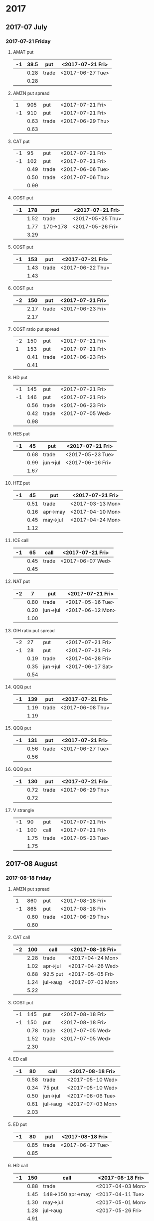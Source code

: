 * 2017
** 2017-07 July
*** 2017-07-21 Friday
**** AMAT put
     |----+------+-------+------------------|
     | -1 | 38.5 | put   | <2017-07-21 Fri> |
     |----+------+-------+------------------|
     |    | 0.28 | trade | <2017-06-27 Tue> |
     |----+------+-------+------------------|
     |    | 0.28 |       |                  |
     |----+------+-------+------------------|
     #+TBLFM: @>$2=vsum(@II..III);%.2f
**** AMZN put spread
     |----+------+-------+------------------|
     |  1 |  905 | put   | <2017-07-21 Fri> |
     | -1 |  910 | put   | <2017-07-21 Fri> |
     |----+------+-------+------------------|
     |    | 0.63 | trade | <2017-06-29 Thu> |
     |----+------+-------+------------------|
     |    | 0.63 |       |                  |
     |----+------+-------+------------------|
     #+TBLFM: @>$2=vsum(@II..III);%.2f
**** CAT put
     |----+------+-------+------------------|
     | -1 |   95 | put   | <2017-07-21 Fri> |
     | -1 |  102 | put   | <2017-07-21 Fri> |
     |----+------+-------+------------------|
     |    | 0.49 | trade | <2017-06-06 Tue> |
     |    | 0.50 | trade | <2017-07-06 Thu> |
     |----+------+-------+------------------|
     |    | 0.99 |       |                  |
     |----+------+-------+------------------|
     #+TBLFM: @>$2=vsum(@II..III);%.2f
**** COST put
     |----+------+----------+------------------|
     | -1 |  178 | put      | <2017-07-21 Fri> |
     |----+------+----------+------------------|
     |    | 1.52 | trade    | <2017-05-25 Thu> |
     |    | 1.77 | 170->178 | <2017-05-26 Fri> |
     |----+------+----------+------------------|
     |    | 3.29 |          |                  |
     |----+------+----------+------------------|
     #+TBLFM: @>$2=vsum(@II..III);%.2f
**** COST put
     |----+------+-------+------------------|
     | -1 |  153 | put   | <2017-07-21 Fri> |
     |----+------+-------+------------------|
     |    | 1.43 | trade | <2017-06-22 Thu> |
     |----+------+-------+------------------|
     |    | 1.43 |       |                  |
     |----+------+-------+------------------|
     #+TBLFM: @>$2=vsum(@II..III);%.2f
**** COST put
     |----+------+-------+------------------|
     | -2 |  150 | put   | <2017-07-21 Fri> |
     |----+------+-------+------------------|
     |    | 2.17 | trade | <2017-06-23 Fri> |
     |----+------+-------+------------------|
     |    | 2.17 |       |                  |
     |----+------+-------+------------------|
     #+TBLFM: @>$2=vsum(@II..III);%.2f
**** COST ratio put spread
     |----+------+-------+------------------|
     | -2 |  150 | put   | <2017-07-21 Fri> |
     |  1 |  153 | put   | <2017-07-21 Fri> |
     |----+------+-------+------------------|
     |    | 0.41 | trade | <2017-06-23 Fri> |
     |----+------+-------+------------------|
     |    | 0.41 |       |                  |
     |----+------+-------+------------------|
     #+TBLFM: @>$2=vsum(@II..III);%.2f
**** HD put
     |----+------+-------+------------------|
     | -1 |  145 | put   | <2017-07-21 Fri> |
     | -1 |  146 | put   | <2017-07-21 Fri> |
     |----+------+-------+------------------|
     |    | 0.56 | trade | <2017-06-23 Fri> |
     |    | 0.42 | trade | <2017-07-05 Wed> |
     |----+------+-------+------------------|
     |    | 0.98 |       |                  |
     |----+------+-------+------------------|
     #+TBLFM: @>$2=vsum(@II..III);%.2f
**** HES put
     |----+------+----------+------------------|
     | -1 |   45 | put      | <2017-07-21 Fri> |
     |----+------+----------+------------------|
     |    | 0.68 | trade    | <2017-05-23 Tue> |
     |    | 0.99 | jun->jul | <2017-06-16 Fri> |
     |----+------+----------+------------------|
     |    | 1.67 |          |                  |
     |----+------+----------+------------------|
     #+TBLFM: @>$2=vsum(@II..III);%.2f
**** HTZ put
     |----+------+----------+------------------|
     | -1 |   45 | put      | <2017-07-21 Fri> |
     |----+------+----------+------------------|
     |    | 0.51 | trade    | <2017-03-13 Mon> |
     |    | 0.16 | apr->may | <2017-04-10 Mon> |
     |    | 0.45 | may->jul | <2017-04-24 Mon> |
     |----+------+----------+------------------|
     |    | 1.12 |          |                  |
     |----+------+----------+------------------|
     #+TBLFM: @>$2=vsum(@II..III);%.2f
**** ICE call
     |----+------+-------+------------------|
     | -1 |   65 | call  | <2017-07-21 Fri> |
     |----+------+-------+------------------|
     |    | 0.45 | trade | <2017-06-07 Wed> |
     |----+------+-------+------------------|
     |    | 0.45 |       |                  |
     |----+------+-------+------------------|
     #+TBLFM: @>$2=vsum(@II..III);%.2f
**** NAT put
     |----+------+----------+------------------|
     | -2 |    7 | put      | <2017-07-21 Fri> |
     |----+------+----------+------------------|
     |    | 0.80 | trade    | <2017-05-16 Tue> |
     |    | 0.20 | jun->jul | <2017-06-12 Mon> |
     |----+------+----------+------------------|
     |    | 1.00 |          |                  |
     |----+------+----------+------------------|
     #+TBLFM: @>$2=vsum(@II..III);%.2f
**** OIH ratio put spread
     |----+------+----------+------------------|
     | -2 |   27 | put      | <2017-07-21 Fri> |
     | -1 |   28 | put      | <2017-07-21 Fri> |
     |----+------+----------+------------------|
     |    | 0.19 | trade    | <2017-04-28 Fri> |
     |    | 0.35 | jun->jul | <2017-06-17 Sat> |
     |----+------+----------+------------------|
     |    | 0.54 |          |                  |
     |----+------+----------+------------------|
     #+TBLFM: @>$2=vsum(@II..III);%.2f
**** QQQ put
     |----+------+-------+------------------|
     | -1 |  139 | put   | <2017-07-21 Fri> |
     |----+------+-------+------------------|
     |    | 1.19 | trade | <2017-06-08 Thu> |
     |----+------+-------+------------------|
     |    | 1.19 |       |                  |
     |----+------+-------+------------------|
     #+TBLFM: @>$2=vsum(@II..III);%.2f
**** QQQ put
     |----+------+-------+------------------|
     | -1 |  131 | put   | <2017-07-21 Fri> |
     |----+------+-------+------------------|
     |    | 0.56 | trade | <2017-06-27 Tue> |
     |----+------+-------+------------------|
     |    | 0.56 |       |                  |
     |----+------+-------+------------------|
     #+TBLFM: @>$2=vsum(@II..III);%.2f
**** QQQ put
     |----+------+-------+------------------|
     | -1 |  130 | put   | <2017-07-21 Fri> |
     |----+------+-------+------------------|
     |    | 0.72 | trade | <2017-06-29 Thu> |
     |----+------+-------+------------------|
     |    | 0.72 |       |                  |
     |----+------+-------+------------------|
     #+TBLFM: @>$2=vsum(@II..III);%.2f
**** V strangle
     |----+------+-------+------------------|
     | -1 |   90 | put   | <2017-07-21 Fri> |
     | -1 |  100 | call  | <2017-07-21 Fri> |
     |----+------+-------+------------------|
     |    | 1.75 | trade | <2017-05-23 Tue> |
     |----+------+-------+------------------|
     |    | 1.75 |       |                  |
     |----+------+-------+------------------|
     #+TBLFM: @>$2=vsum(@II..III);%.2f
** 2017-08 August
*** 2017-08-18 Friday
**** AMZN put spread
     |----+------+-------+------------------|
     |  1 |  860 | put   | <2017-08-18 Fri> |
     | -1 |  865 | put   | <2017-08-18 Fri> |
     |----+------+-------+------------------|
     |    | 0.60 | trade | <2017-06-29 Thu> |
     |----+------+-------+------------------|
     |    | 0.60 |       |                  |
     |----+------+-------+------------------|
     #+TBLFM: @>$2=vsum(@II..III);%.2f
**** CAT call
     |----+------+----------+------------------|
     | -2 |  100 | call     | <2017-08-18 Fri> |
     |----+------+----------+------------------|
     |    | 2.28 | trade    | <2017-04-24 Mon> |
     |    | 1.02 | apr->jul | <2017-04-26 Wed> |
     |    | 0.68 | 92.5 put | <2017-05-05 Fri> |
     |    | 1.24 | jul->aug | <2017-07-03 Mon> |
     |----+------+----------+------------------|
     |    | 5.22 |          |                  |
     |----+------+----------+------------------|
      #+TBLFM: @>$2=vsum(@II..III);%.2f
**** COST put
     |----+------+-------+------------------|
     | -1 |  145 | put   | <2017-08-18 Fri> |
     | -1 |  150 | put   | <2017-08-18 Fri> |
     |----+------+-------+------------------|
     |    | 0.78 | trade | <2017-07-05 Wed> |
     |    | 1.52 | trade | <2017-07-05 Wed> |
     |----+------+-------+------------------|
     |    | 2.30 |       |                  |
     |----+------+-------+------------------|
     #+TBLFM: @>$2=vsum(@II..III);%.2f
**** ED call
     |----+------+----------+------------------|
     | -1 |   80 | call     | <2017-08-18 Fri> |
     |----+------+----------+------------------|
     |    | 0.58 | trade    | <2017-05-10 Wed> |
     |    | 0.34 | 75 put   | <2017-05-10 Wed> |
     |    | 0.50 | jun->jul | <2017-06-06 Tue> |
     |    | 0.61 | jul->aug | <2017-07-03 Mon> |
     |----+------+----------+------------------|
     |    | 2.03 |          |                  |
     |----+------+----------+------------------|
     #+TBLFM: @>$2=vsum(@II..III);%.2f
**** ED put
     |----+------+-------+------------------|
     | -1 |   80 | put   | <2017-08-18 Fri> |
     |----+------+-------+------------------|
     |    | 0.85 | trade | <2017-06-27 Tue> |
     |----+------+-------+------------------|
     |    | 0.85 |       |                  |
     |----+------+-------+------------------|
     #+TBLFM: @>$2=vsum(@II..III);%.2f
**** HD call
     |----+------+-------------------+------------------|
     | -1 |  150 | call              | <2017-08-18 Fri> |
     |----+------+-------------------+------------------|
     |    | 0.88 | trade             | <2017-04-03 Mon> |
     |    | 1.45 | 148->150 apr->may | <2017-04-11 Tue> |
     |    | 1.30 | may->jul          | <2017-05-01 Mon> |
     |    | 1.28 | jul->aug          | <2017-05-26 Fri> |
     |----+------+-------------------+------------------|
     |    | 4.91 |                   |                  |
     |----+------+-------------------+------------------|
     #+TBLFM: @>$2=vsum(@II..III);%.2f
**** HD put
     |----+------+-------+------------------|
     | -1 |  140 | put   | <2017-08-18 Fri> |
     |----+------+-------+------------------|
     |    | 0.85 | trade | <2017-07-05 Wed> |
     |----+------+-------+------------------|
     |    | 0.85 |       |                  |
     |----+------+-------+------------------|
     #+TBLFM: @>$2=vsum(@II..III);%.2f
**** HTZ call spread
     |----+------+-------+------------------|
     | -1 | 12.5 | call  | <2017-08-18 Fri> |
     |  1 |   15 | call  | <2017-08-18 Fri> |
     |----+------+-------+------------------|
     |    | 0.53 | trade | <2017-06-28 Wed> |
     |----+------+-------+------------------|
     |    | 0.53 |       |                  |
     |----+------+-------+------------------|
     #+TBLFM: @>$2=vsum(@II..III);%.2f
**** MCD put
     |----+------+-------------+------------------|
     | -1 |  145 | put         | <2017-08-18 Fri> |
     |----+------+-------------+------------------|
     |    | 1.00 | aug 145-put | <2017-06-29 Thu> |
     |----+------+-------------+------------------|
     |    | 1.00 |             |                  |
     |----+------+-------------+------------------|
     #+TBLFM: @>$2=vsum(@II..III);%.2f
**** QQQ call
     |----+------+-------------------+-------------------|
     | -1 |  136 | call              | <2017-08-18 Fri>  |
     |----+------+-------------------+-------------------|
     |    | 1.23 | trade             | <2017-04-20 Thu>  |
     |    | 0.79 | may->jun          | <2017-05-03 Wed>  |
     |    | 0.16 | jun->aug 134->136 | <2017-05-17 Wed > |
     |----+------+-------------------+-------------------|
     |    | 2.18 |                   |                   |
     |----+------+-------------------+-------------------|
     #+TBLFM: @>$2=vsum(@II..III);%.2f
**** QQQ call
     |----+------+-------------------+------------------|
     | -1 |  137 | call              | <2017-08-18 Fri> |
     |----+------+-------------------+------------------|
     |    | 1.50 | trade             | <2017-04-20 Thu> |
     |    | 0.35 | jun->aug 135->137 | <2017-05-17 Wed> |
     |----+------+-------------------+------------------|
     |    | 1.85 |                   |                  |
     |----+------+-------------------+------------------|
     #+TBLFM: @>$2=vsum(@II..III);%.2f
**** QQQ put
     |----+------+-------+------------------|
     | -1 |  130 | put   | <2017-08-18 Fri> |
     |----+------+-------+------------------|
     |    | 0.85 | trade | <2017-06-27 Tue> |
     |----+------+-------+------------------|
     |    | 0.85 |       |                  |
     |----+------+-------+------------------|
     #+TBLFM: @>$2=vsum(@II..III);%.2f
**** QQQ put
     |----+------+-------+------------------|
     | -1 |  129 | put   | <2017-08-18 Fri> |
     |----+------+-------+------------------|
     |    | 0.85 | trade | <2017-06-27 Tue> |
     |----+------+-------+------------------|
     |    | 0.85 |       |                  |
     |----+------+-------+------------------|
     #+TBLFM: @>$2=vsum(@II..III);%.2f
**** QQQ put
     |----+------+-------+------------------|
     | -1 |  128 | put   | <2017-08-18 Fri> |
     |----+------+-------+------------------|
     |    | 1.05 | trade | <2017-07-03 Mon> |
     |----+------+-------+------------------|
     |    | 1.05 |       |                  |
     |----+------+-------+------------------|
     #+TBLFM: @>$2=vsum(@II..III);%.2f
**** SLB put
     |----+------+----------+------------------|
     | -1 |   70 | put      | <2017-08-18 Fri> |
     |----+------+----------+------------------|
     |    | 0.89 | trade    | <2017-04-24 Mon> |
     |    | 1.11 | jun->jul | <2017-06-09 Fri> |
     |    | 0.35 | jul->aug | <2017-07-06 Thu> |
     |----+------+----------+------------------|
     |    | 2.35 |          |                  |
     |----+------+----------+------------------|
     #+TBLFM: @>$2=vsum(@II..III);%.2f
**** SLB put
     |----+------+----------+------------------|
     | -1 | 72.5 | put      | <2017-08-18 Fri> |
     |----+------+----------+------------------|
     |    | 1.51 | trade    | <2017-04-24 Mon> |
     |    | 0.66 | jun->jul | <2017-06-09 Fri> |
     |    | 0.20 | jul->aug | <2017-07-03 Mon> |
     |----+------+----------+------------------|
     |    | 2.37 |          |                  |
     |----+------+----------+------------------|
     #+TBLFM: @>$2=vsum(@II..III);%.2f
**** XLE strangle
     |----+------+-------+------------------|
     | -1 |   59 | put   | <2017-08-18 Fri> |
     | -1 |   69 | call  | <2017-08-18 Fri> |
     |----+------+-------+------------------|
     |    | 0.61 | trade | <2017-06-27 Tue> |
     |----+------+-------+------------------|
     |    | 0.61 |       |                  |
     |----+------+-------+------------------|
     #+TBLFM: @>$2=vsum(@II..III);%.2f
**** XRT jade lizard
     |----+------+-------+------------------|
     | -1 |   38 | put   | <2017-08-18 Fri> |
     | -1 |   40 | call  | <2017-08-18 Fri> |
     |  1 |   41 | call  | <2017-08-18 Fri> |
     |----+------+-------+------------------|
     |    | 1.00 | trade | <2017-06-23 Fri> |
     |----+------+-------+------------------|
     |    | 1.00 |       |                  |
     |----+------+-------+------------------|
     #+TBLFM: @>$2=vsum(@II..III);%.2f
** 2017-09 September
*** 2017-09-15 Friday
**** AMRN reverse big lizard
     |----+------+-------+------------------|
     |  1 |  2.5 | put   | <2017-09-15 Fri> |
     | -1 |    3 | put   | <2017-09-15 Fri> |
     | -1 |    3 | call  | <2017-09-15 Fri> |
     |----+------+-------+------------------|
     |    | 0.82 | trade | <2017-05-10 Wed> |
     |----+------+-------+------------------|
     |    | 0.82 |       |                  |
     |----+------+-------+------------------|
     #+TBLFM: @>$2=vsum(@II..III);%.2f
**** MCD big lizard
     |----+-------+----------------------+------------------|
     | -1 |   145 | put                  | <2017-07-21 Fri> |
     | -1 |   145 | put                  | <2017-09-15 Fri> |
     | -1 |   145 | call                 | <2017-09-15 Fri> |
     |  1 |   150 | call                 | <2017-09-15 Fri> |
     |----+-------+----------------------+------------------|
     |    |  5.02 | trade                | <2017-05-17 Wed> |
     |    | -0.24 | call spread jul->sep | <2017-05-31 Wed> |
     |    |  2.07 | sep 145-put          | <2017-06-29 Thu> |
     |----+-------+----------------------+------------------|
     |    |  6.85 |                      |                  |
     |----+-------+----------------------+------------------|
     #+TBLFM: @>$2=vsum(@II..III);%.2f
**** P put
     |----+------+----------+------------------|
     | -1 |    9 | put      | <2017-09-15 Fri> |
     |----+------+----------+------------------|
     |    | 0.48 | trade    | <2017-05-15 Mon> |
     |    | 0.14 | jun->sep | <2017-06-16 Fri> |
     |----+------+----------+------------------|
     |    | 0.62 |          |                  |
     |----+------+----------+------------------|
     #+TBLFM: @>$2=vsum(@II..III);%.2f
**** WMT call
     |----+------+----------+------------------|
     | -2 | 72.5 | call     | <2017-09-15 Fri> |
     |----+------+----------+------------------|
     |    | 0.04 | trade    | <2017-03-27 Mon> |
     |    | 0.80 | apr->may | <2017-04-12 Wed> |
     |    | 0.59 | may->jun | <2017-04-24 Mon> |
     |    | 1.58 | jun->sep | <2017-05-10 Wed> |
     |----+------+----------+------------------|
     |    | 3.01 |          |                  |
     |----+------+----------+------------------|
     #+TBLFM: @>$2=vsum(@II..III);%.2f
**** WMT big lizard
     |----+------+-------+------------------|
     | -1 | 77.5 | put   | <2017-09-15 Fri> |
     | -1 | 77.5 | call  | <2017-09-15 Fri> |
     |  1 |   80 | call  | <2017-09-15 Fri> |
     |----+------+-------+------------------|
     |    | 4.24 | trade | <2017-05-10 Wed> |
     |    | 4.11 | trade | <2017-06-27 Tue> |
     |----+------+-------+------------------|
     |    | 8.35 |       |                  |
     |----+------+-------+------------------|
     #+TBLFM: @>$2=vsum(@II..III);%.2f
** 2017-12 December
*** 2017-12-15 Friday
**** ICE call
     |----+------+-------+------------------|
     | -1 |   70 | call  | <2017-12-15 Fri> |
     |----+------+-------+------------------|
     |    | 0.85 | trade | <2017-06-07 Wed> |
     |----+------+-------+------------------|
     |    | 0.85 |       |                  |
     |----+------+-------+------------------|
     #+TBLFM: @>$2=vsum(@II..III);%.2f
**** MCD call
     |----+------+-----------------------+------------------|
     | -1 |  135 | call                  | <2017-12-15 Fri> |
     |----+------+-----------------------+------------------|
     |    | 1.55 | trade                 | <2017-04-06 Thu> |
     |    | 1.88 | put 125->141          | <2017-04-28 Fri> |
     |    | 3.16 | may->jun put 141->145 | <2017-05-04 Thu> |
     |    | 1.12 | jun->dec              | <2017-05-31 Wed> |
     |----+------+-----------------------+------------------|
     |    | 7.71 |                       |                  |
     |----+------+-----------------------+------------------|
     #+TBLFM: @>$2=vsum(@II..III);%.2f
